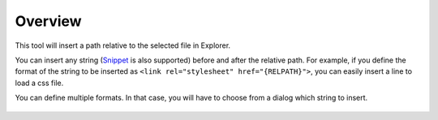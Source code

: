Overview
########

This tool will insert a path relative to the selected file in Explorer.

You can insert any string (`Snippet <https://code.visualstudio.com/docs/editor/userdefinedsnippets>`_ is also supported) before and after the relative path.
For example, if you define the format of the string to be inserted as ``<link rel="stylesheet" href="{RELPATH}">``, you can easily insert a line to load a css file.



You can define multiple formats. In that case, you will have to choose from a dialog which string to insert.

.. figure:: ../../_gif/relpath_mult.gif
   :scale: 100%
   :alt: relpath_mult.gif



.. seealso::
   For more information, see :doc:`../sec02_functions/index` for more information.

